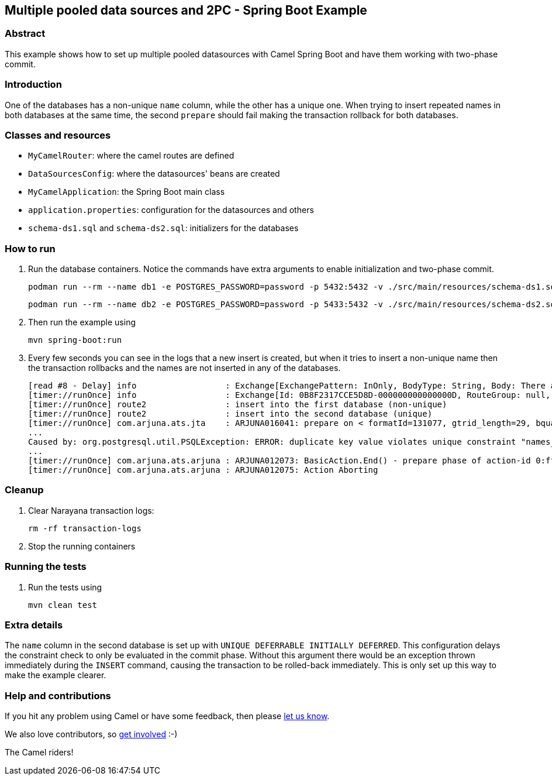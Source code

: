 == Multiple pooled data sources and 2PC - Spring Boot Example

=== Abstract

This example shows how to set up multiple pooled datasources with Camel Spring Boot and have them working with two-phase commit.

=== Introduction

One of the databases has a non-unique `name` column, while the other has a unique one. When trying to insert repeated names in both databases at the same time, the second `prepare` should fail making the transaction rollback for both databases.

=== Classes and resources

* `MyCamelRouter`: where the camel routes are defined
* `DataSourcesConfig`: where the datasources' beans are created
* `MyCamelApplication`: the Spring Boot main class
* `application.properties`: configuration for the datasources and others
* `schema-ds1.sql` and `schema-ds2.sql`: initializers for the databases

=== How to run

. Run the database containers. Notice the commands have extra arguments to enable initialization and two-phase commit.
+
[source,console]
----
podman run --rm --name db1 -e POSTGRES_PASSWORD=password -p 5432:5432 -v ./src/main/resources/schema-ds1.sql:/docker-entrypoint-initdb.d/init.sql:Z docker.io/library/postgres:latest -c max_prepared_transactions=10
----
+
[source,console]
----
podman run --rm --name db2 -e POSTGRES_PASSWORD=password -p 5433:5432 -v ./src/main/resources/schema-ds2.sql:/docker-entrypoint-initdb.d/init.sql:Z docker.io/library/postgres:latest -c max_prepared_transactions=10
----

. Then run the example using
[source,console]
mvn spring-boot:run

. Every few seconds you can see in the logs that a new insert is created, but when it tries to insert a non-unique name then the transaction rollbacks and the names are not inserted in any of the databases.
+
[source,log]
----
[read #8 - Delay] info                  : Exchange[ExchangePattern: InOnly, BodyType: String, Body: There are 4 names in the ds2 database.]
[timer://runOnce] info                  : Exchange[Id: 0B8F2317CCE5D8D-000000000000000D, RouteGroup: null, RouteId: route2, ExchangePattern: InOnly, Properties: {CamelAggregationStrategy={split1=UseOriginalAggregationStrategy}, CamelCorrelationId=0B8F2317CCE5D8D-0000000000000000, CamelSplitComplete=false, CamelSplitIndex=4, CamelSplitSize=6, CamelStreamCacheUnitOfWork=DefaultUnitOfWork, CamelToEndpoint=log://info?showAll=true}, Headers: {}, BodyType: String, Body: Maria]
[timer://runOnce] route2                : insert into the first database (non-unique)
[timer://runOnce] route2                : insert into the second database (unique)
[timer://runOnce] com.arjuna.ats.jta    : ARJUNA016041: prepare on < formatId=131077, gtrid_length=29, bqual_length=36, tx_uid=0:ffff0a057e34:aedb:66cc8122:39, node_name=1, branch_uid=0:ffff0a057e34:aedb:66cc8122:3f, subordinatenodename=null, eis_name=java:comp/env/jdbc/ds2 > (io.agroal.narayana.BaseXAResource@65fecc5) failed with exception XAException.XA_RBINTEGRITY
...
Caused by: org.postgresql.util.PSQLException: ERROR: duplicate key value violates unique constraint "names_name_key"
...
[timer://runOnce] com.arjuna.ats.arjuna : ARJUNA012073: BasicAction.End() - prepare phase of action-id 0:ffff0a057e34:aedb:66cc8122:39 failed.
[timer://runOnce] com.arjuna.ats.arjuna : ARJUNA012075: Action Aborting
----

=== Cleanup

. Clear Narayana transaction logs:
[source,console]
rm -rf transaction-logs

. Stop the running containers

=== Running the tests

. Run the tests using
[source,console]
mvn clean test

=== Extra details

The `name` column in the second database is set up with `UNIQUE DEFERRABLE INITIALLY DEFERRED`. This configuration delays the constraint check to only be evaluated in the commit phase. Without this argument there would be an exception thrown immediately during the `INSERT` command, causing the transaction to be rolled-back immediately. This is only set up this way to make the example clearer.

=== Help and contributions

If you hit any problem using Camel or have some feedback, then please
https://camel.apache.org/support.html[let us know].

We also love contributors, so
https://camel.apache.org/contributing.html[get involved] :-)

The Camel riders!